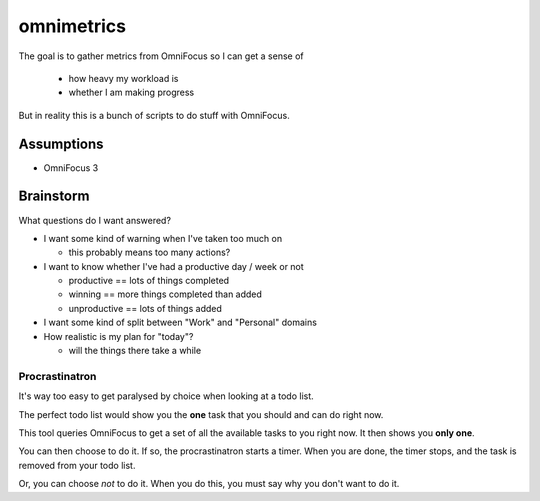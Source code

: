 ===========
omnimetrics
===========

The goal is to gather metrics from OmniFocus so I can get a sense of

 - how heavy my workload is
 - whether I am making progress

But in reality this is a bunch of scripts to do stuff with OmniFocus.

Assumptions
===========

- OmniFocus 3

Brainstorm
==========

What questions do I want answered?

- I want some kind of warning when I've taken too much on

  - this probably means too many actions?

- I want to know whether I've had a productive day / week or not

  - productive == lots of things completed
  - winning == more things completed than added
  - unproductive == lots of things added

- I want some kind of split between "Work" and "Personal" domains

- How realistic is my plan for "today"?

  - will the things there take a while

Procrastinatron
---------------

It's way too easy to get paralysed by choice when looking at a todo list.

The perfect todo list would show you the **one** task that you should and can do right now.

This tool queries OmniFocus to get a set of all the available tasks to you right now. It then shows you **only one**.

You can then choose to do it. If so, the procrastinatron starts a timer. When you are done, the timer stops, and the task is removed from your todo list.

Or, you can choose *not* to do it. When you do this, you must say why you don't want to do it.
